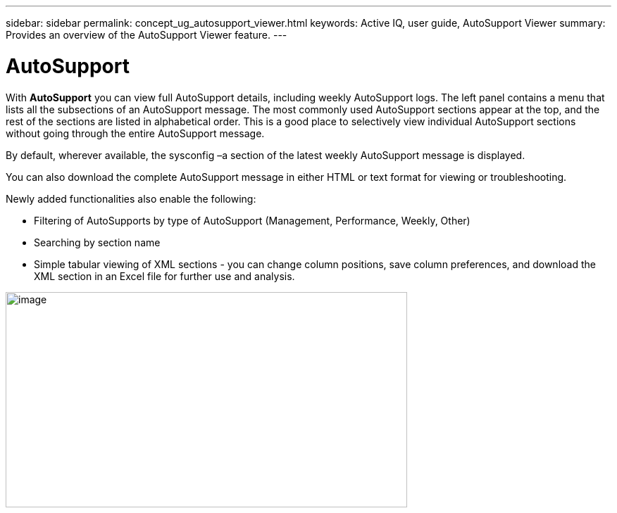 ---
sidebar: sidebar
permalink: concept_ug_autosupport_viewer.html
keywords: Active IQ, user guide, AutoSupport Viewer
summary: Provides an overview of the AutoSupport Viewer feature.
---

= AutoSupport
:hardbreaks:
:nofooter:
:icons: font
:linkattrs:
:imagesdir: ./media/UserGuide

With *AutoSupport* you can view full AutoSupport details, including weekly AutoSupport logs. The left panel contains a menu that lists all the subsections of an AutoSupport message. The most commonly used AutoSupport sections appear at the top, and the rest of the sections are listed in alphabetical order. This is a good place to selectively view individual AutoSupport sections without going through the entire AutoSupport message.

By default, wherever available, the sysconfig –a section of the latest weekly AutoSupport message is displayed.

You can also download the complete AutoSupport message in either HTML or text format for viewing or troubleshooting.

Newly added functionalities also enable the following:

* Filtering of AutoSupports by type of AutoSupport (Management, Performance, Weekly, Other)
* Searching by section name
* Simple tabular viewing of XML sections - you can change column positions, save column preferences, and download the XML section in an Excel file for further use and analysis.

image:image49.png[image,width=570,height=306]
